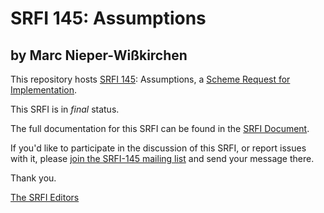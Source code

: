 * SRFI 145: Assumptions

** by Marc Nieper-Wißkirchen

This repository hosts [[https://srfi.schemers.org/srfi-145/][SRFI 145]]: Assumptions, a [[https://srfi.schemers.org/][Scheme Request for Implementation]].

This SRFI is in /final/ status.

The full documentation for this SRFI can be found in the [[https://srfi.schemers.org/srfi-145/srfi-145.html][SRFI Document]].

If you'd like to participate in the discussion of this SRFI, or report issues with it, please [[shttp://srfi.schemers.org/srfi-145/][join the SRFI-145 mailing list]] and send your message there.

Thank you.


[[mailto:srfi-editors@srfi.schemers.org][The SRFI Editors]]
